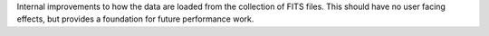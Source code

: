 Internal improvements to how the data are loaded from the collection of FITS files.
This should have no user facing effects, but provides a foundation for future performance work.
